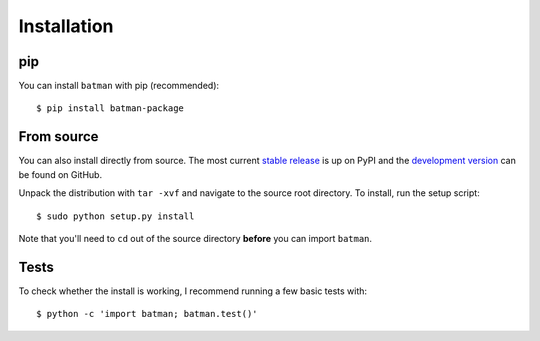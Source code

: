 .. _installation:

Installation
============
pip
---
You can install ``batman`` with pip (recommended):

::

	$ pip install batman-package

From source
-----------
You can also install directly from source. The most current `stable release <https://pypi.python.org/pypi/batman-package/>`_ is up on PyPI and the `development version <https://github.com/lkreidberg/batman>`_ can be found on GitHub.


Unpack the distribution with ``tar -xvf`` and navigate to the source root directory.  To install, run the setup script:

::

   $ sudo python setup.py install

Note that you'll need to ``cd`` out of the source directory **before** you can import ``batman``.


Tests
-----
To check whether the install is working, I recommend running a few basic tests with:

::

	$ python -c 'import batman; batman.test()'


